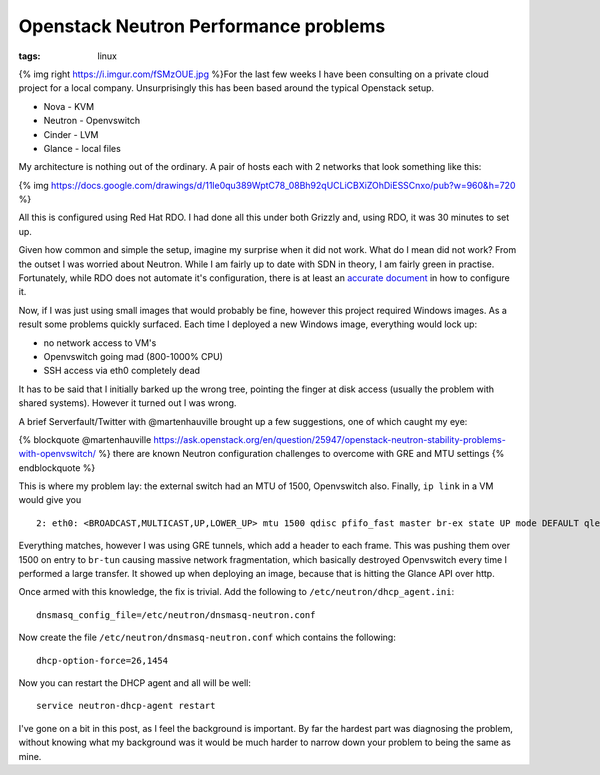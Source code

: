 Openstack Neutron Performance problems
######################################
:tags: linux

{% img right https://i.imgur.com/fSMzOUE.jpg %}For the last few weeks I
have been consulting on a private cloud project for a local company.
Unsurprisingly this has been based around the typical Openstack setup.

-  Nova - KVM
-  Neutron - Openvswitch
-  Cinder - LVM
-  Glance - local files

.. raw:: html

   <!-- more -->

My architecture is nothing out of the ordinary. A pair of hosts each
with 2 networks that look something like this:

{% img
https://docs.google.com/drawings/d/11le0qu389WptC78\_08Bh92qUCLiCBXiZOhDiESSCnxo/pub?w=960&h=720
%}

All this is configured using Red Hat RDO. I had done all this under both
Grizzly and, using RDO, it was 30 minutes to set up.

Given how common and simple the setup, imagine my surprise when it did
not work. What do I mean did not work? From the outset I was worried
about Neutron. While I am fairly up to date with SDN in theory, I am
fairly green in practise. Fortunately, while RDO does not automate it's
configuration, there is at least an `accurate
document <https://openstack.redhat.com/Neutron_with_existing_external_network>`__
in how to configure it.

Now, if I was just using small images that would probably be fine,
however this project required Windows images. As a result some problems
quickly surfaced. Each time I deployed a new Windows image, everything
would lock up:

-  no network access to VM's
-  Openvswitch going mad (800-1000% CPU)
-  SSH access via eth0 completely dead

It has to be said that I initially barked up the wrong tree, pointing
the finger at disk access (usually the problem with shared systems).
However it turned out I was wrong.

A brief Serverfault/Twitter with @martenhauville brought up a few
suggestions, one of which caught my eye:

{% blockquote @martenhauville
https://ask.openstack.org/en/question/25947/openstack-neutron-stability-problems-with-openvswitch/
%} there are known Neutron configuration challenges to overcome with GRE
and MTU settings {% endblockquote %}

This is where my problem lay: the external switch had an MTU of 1500,
Openvswitch also. Finally, ``ip link`` in a VM would give you

::

    2: eth0: <BROADCAST,MULTICAST,UP,LOWER_UP> mtu 1500 qdisc pfifo_fast master br-ex state UP mode DEFAULT qlen 1000

Everything matches, however I was using GRE tunnels, which add a header
to each frame. This was pushing them over 1500 on entry to ``br-tun``
causing massive network fragmentation, which basically destroyed
Openvswitch every time I performed a large transfer. It showed up when
deploying an image, because that is hitting the Glance API over http.

Once armed with this knowledge, the fix is trivial. Add the following to
``/etc/neutron/dhcp_agent.ini``:

::

    dnsmasq_config_file=/etc/neutron/dnsmasq-neutron.conf

Now create the file ``/etc/neutron/dnsmasq-neutron.conf`` which contains
the following:

::

    dhcp-option-force=26,1454

Now you can restart the DHCP agent and all will be well:

::

    service neutron-dhcp-agent restart

I've gone on a bit in this post, as I feel the background is important.
By far the hardest part was diagnosing the problem, without knowing what
my background was it would be much harder to narrow down your problem to
being the same as mine.
